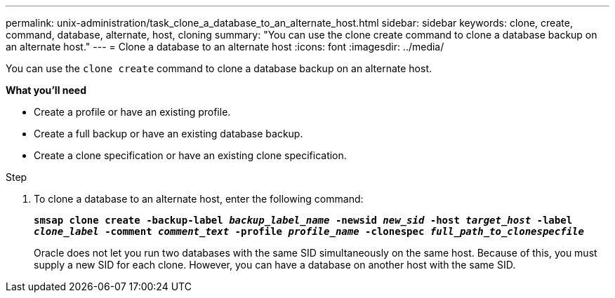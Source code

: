 ---
permalink: unix-administration/task_clone_a_database_to_an_alternate_host.html
sidebar: sidebar
keywords: clone, create, command, database, alternate, host, cloning
summary: "You can use the clone create command to clone a database backup on an alternate host."
---
= Clone a database to an alternate host
:icons: font
:imagesdir: ../media/

[.lead]
You can use the `clone create` command to clone a database backup on an alternate host.

*What you'll need*

* Create a profile or have an existing profile.
* Create a full backup or have an existing database backup.
* Create a clone specification or have an existing clone specification.

.Step

. To clone a database to an alternate host, enter the following command:
+
`*smsap clone create -backup-label _backup_label_name_ -newsid _new_sid_ -host _target_host_ -label _clone_label_ -comment _comment_text_ -profile _profile_name_ -clonespec _full_path_to_clonespecfile_*`
+
Oracle does not let you run two databases with the same SID simultaneously on the same host. Because of this, you must supply a new SID for each clone. However, you can have a database on another host with the same SID.
